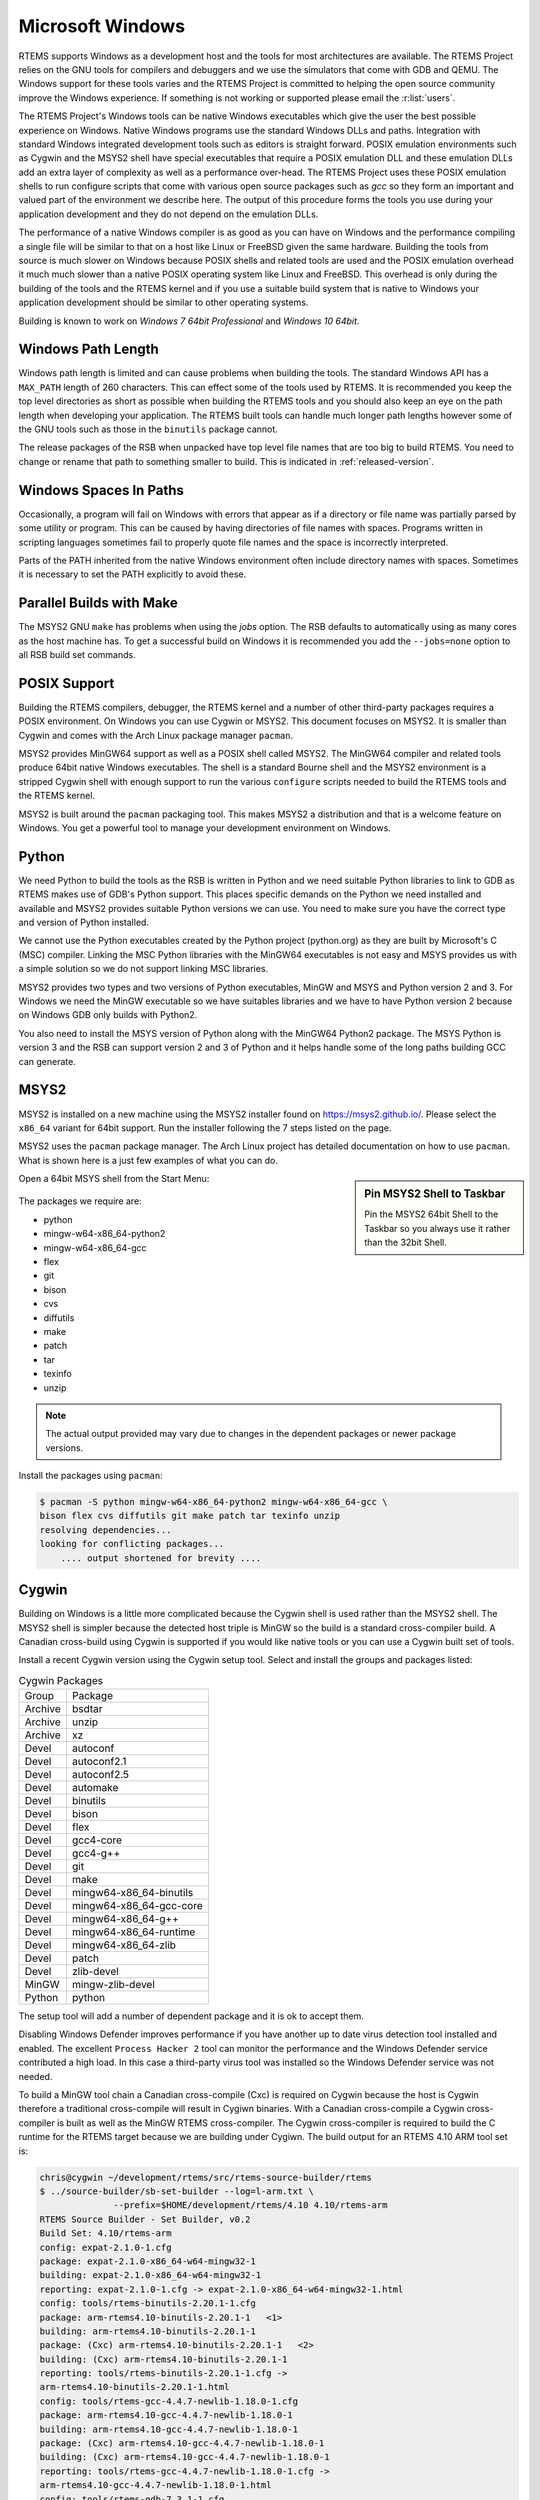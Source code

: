 .. SPDX-License-Identifier: CC-BY-SA-4.0

.. Copyright (C) 2016 Chris Johns <chrisj@rtems.org>

.. _microsoft-windows:

Microsoft Windows
=================

RTEMS supports Windows as a development host and the tools for most
architectures are available. The RTEMS Project relies on the GNU tools for
compilers and debuggers and we use the simulators that come with GDB and
QEMU. The Windows support for these tools varies and the RTEMS Project is
committed to helping the open source community improve the Windows
experience. If something is not working or supported please email the
:r:list:`users`.

The RTEMS Project's Windows tools can be native Windows executables
which give the user the best possible experience on Windows. Native
Windows programs use the standard Windows DLLs and paths. Integration
with standard Windows integrated development tools such as editors is
straight forward. POSIX emulation environments such as Cygwin and the
MSYS2 shell have special executables that require a POSIX emulation DLL
and these emulation DLLs add an extra layer of complexity as well as a
performance over-head. The RTEMS Project uses these POSIX emulation shells
to run configure scripts that come with various open source packages such
as `gcc` so they form an important and valued part of the environment we
describe here. The output of this procedure forms the tools you use during
your application development and they do not depend on the emulation DLLs.

The performance of a native Windows compiler is as good as you can have
on Windows and the performance compiling a single file will be similar to
that on a host like Linux or FreeBSD given the same hardware. Building
the tools from source is much slower on Windows because POSIX shells
and related tools are used and the POSIX emulation overhead it much much
slower than a native POSIX operating system like Linux and FreeBSD. This
overhead is only during the building of the tools and the RTEMS kernel
and if you use a suitable build system that is native to Windows your
application development should be similar to other operating systems.

Building is known to work on `Windows 7 64bit Professional` and
`Windows 10 64bit`.

.. _windows-path-length:

Windows Path Length
-------------------

Windows path length is limited and can cause problems when building the
tools. The standard Windows API has a ``MAX_PATH`` length of 260
characters. This can effect some of the tools used by RTEMS. It is recommended
you keep the top level directories as short as possible when building the RTEMS
tools and you should also keep an eye on the path length when developing your
application. The RTEMS built tools can handle much longer path lengths however
some of the GNU tools such as those in the ``binutils`` package cannot.

The release packages of the RSB when unpacked have top level file names that
are too big to build RTEMS. You need to change or rename that path to something
smaller to build. This is indicated in :ref:`released-version`.

.. _windows-spaces-in-paths:

Windows Spaces In Paths
-----------------------

Occasionally, a program will fail on Windows with errors that
appear as if a directory or file name was partially parsed by
some utility or program. This can be caused by having directories
of file names with spaces. Programs written in scripting languages
sometimes fail to properly quote file names and the space is
incorrectly interpreted. 

Parts of the PATH inherited from the native Windows environment often
include directory names with spaces. Sometimes it is necessary to set
the PATH explicitly to avoid these.

.. _msys2_parallel_builds:

Parallel Builds with Make
-------------------------

The MSYS2 GNU ``make`` has problems when using the `jobs` option. The RSB
defaults to automatically using as many cores as the host machine has. To get a
successful build on Windows it is recommended you add the ``--jobs=none``
option to all RSB build set commands.

POSIX Support
-------------

Building the RTEMS compilers, debugger, the RTEMS kernel and a number of other
third-party packages requires a POSIX environment. On Windows you can use Cygwin
or MSYS2. This document focuses on MSYS2. It is smaller than Cygwin and comes
with the Arch Linux package manager ``pacman``.

MSYS2 provides MinGW64 support as well as a POSIX shell called MSYS2. The
MinGW64 compiler and related tools produce 64bit native Windows
executables. The shell is a standard Bourne shell and the MSYS2 environment is
a stripped Cygwin shell with enough support to run the various ``configure``
scripts needed to build the RTEMS tools and the RTEMS kernel.

MSYS2 is built around the ``pacman`` packaging tool. This makes MSYS2 a
distribution and that is a welcome feature on Windows. You get a powerful tool
to manage your development environment on Windows.

Python
------

We need Python to build the tools as the RSB is written in Python and we need
suitable Python libraries to link to GDB as RTEMS makes use of GDB's Python
support. This places specific demands on the Python we need installed and
available and MSYS2 provides suitable Python versions we can use. You need to
make sure you have the correct type and version of Python installed.

We cannot use the Python executables created by the Python project (python.org)
as they are built by Microsoft's C (MSC) compiler. Linking the MSC Python
libraries with the MinGW64 executables is not easy and MSYS provides us with a
simple solution so we do not support linking MSC libraries.

MSYS2 provides two types and two versions of Python executables, MinGW and MSYS
and Python version 2 and 3. For Windows we need the MinGW executable so we have
suitables libraries and we have to have Python version 2 because on Windows GDB
only builds with Python2.

You also need to install the MSYS version of Python along with the MinGW64
Python2 package. The MSYS Python is version 3 and the RSB can support version 2
and 3 of Python and it helps handle some of the long paths building GCC can
generate.

.. _microsoft-windows-installation:

MSYS2
-----

MSYS2 is installed on a new machine using the MSYS2 installer found on
https://msys2.github.io/. Please select the ``x86_64`` variant for 64bit
support. Run the installer following the 7 steps listed on the page.

MSYS2 uses the ``pacman`` package manager. The Arch Linux project has detailed
documentation on how to use ``pacman``. What is shown here is a just few
examples of what you can do.

.. sidebar:: **Pin MSYS2 Shell to Taskbar**

  Pin the MSYS2 64bit Shell to the Taskbar so you always use it rather than the
  32bit Shell.

Open a 64bit MSYS shell from the Start Menu:

.. figure:: ../../images/msys2-minw64-start-menu.png
  :width: 50%
  :align: center
  :alt: MSYS2 64bit Shell Start Menu

The packages we require are:

* python
* mingw-w64-x86_64-python2
* mingw-w64-x86_64-gcc
* flex
* git
* bison
* cvs
* diffutils
* make
* patch
* tar
* texinfo
* unzip

.. note::

  The actual output provided may vary due to changes in the dependent packages
  or newer package versions.

Install the packages using ``pacman``:

.. code-block:: none

  $ pacman -S python mingw-w64-x86_64-python2 mingw-w64-x86_64-gcc \
  bison flex cvs diffutils git make patch tar texinfo unzip
  resolving dependencies...
  looking for conflicting packages...
      .... output shortened for brevity ....

.. _Cygwin:

Cygwin
------

Building on Windows is a little more complicated because the Cygwin shell is
used rather than the MSYS2 shell. The MSYS2 shell is simpler because the
detected host triple is MinGW so the build is a standard cross-compiler build.
A Canadian cross-build using Cygwin is supported if you would like native
tools or you can use a Cygwin built set of tools.

Install a recent Cygwin version using the Cygwin setup tool. Select and install
the groups and packages listed:

.. table:: Cygwin Packages

  ======= =========================
  Group   Package
  Archive bsdtar
  Archive unzip
  Archive xz
  Devel   autoconf
  Devel   autoconf2.1
  Devel   autoconf2.5
  Devel   automake
  Devel   binutils
  Devel   bison
  Devel   flex
  Devel   gcc4-core
  Devel   gcc4-g++
  Devel   git
  Devel   make
  Devel   mingw64-x86_64-binutils
  Devel   mingw64-x86_64-gcc-core
  Devel   mingw64-x86_64-g++
  Devel   mingw64-x86_64-runtime
  Devel   mingw64-x86_64-zlib
  Devel   patch
  Devel   zlib-devel
  MinGW   mingw-zlib-devel
  Python  python
  ======= =========================

The setup tool will add a number of dependent package and it is ok to accept
them.

Disabling Windows Defender improves performance if you have another up to date
virus detection tool installed and enabled. The excellent ``Process Hacker 2``
tool can monitor the performance and the Windows Defender service contributed a
high load. In this case a third-party virus tool was installed so the Windows
Defender service was not needed.

To build a MinGW tool chain a Canadian cross-compile (Cxc) is required on
Cygwin because the host is Cygwin therefore a traditional cross-compile will
result in Cygiwn binaries. With a Canadian cross-compile a Cygwin
cross-compiler is built as well as the MinGW RTEMS cross-compiler. The Cygwin
cross-compiler is required to build the C runtime for the RTEMS target because
we are building under Cygiwn. The build output for an RTEMS 4.10 ARM tool set
is:

.. code-block:: none

  chris@cygwin ~/development/rtems/src/rtems-source-builder/rtems
  $ ../source-builder/sb-set-builder --log=l-arm.txt \
                --prefix=$HOME/development/rtems/4.10 4.10/rtems-arm
  RTEMS Source Builder - Set Builder, v0.2
  Build Set: 4.10/rtems-arm
  config: expat-2.1.0-1.cfg
  package: expat-2.1.0-x86_64-w64-mingw32-1
  building: expat-2.1.0-x86_64-w64-mingw32-1
  reporting: expat-2.1.0-1.cfg -> expat-2.1.0-x86_64-w64-mingw32-1.html
  config: tools/rtems-binutils-2.20.1-1.cfg
  package: arm-rtems4.10-binutils-2.20.1-1   <1>
  building: arm-rtems4.10-binutils-2.20.1-1
  package: (Cxc) arm-rtems4.10-binutils-2.20.1-1   <2>
  building: (Cxc) arm-rtems4.10-binutils-2.20.1-1
  reporting: tools/rtems-binutils-2.20.1-1.cfg ->
  arm-rtems4.10-binutils-2.20.1-1.html
  config: tools/rtems-gcc-4.4.7-newlib-1.18.0-1.cfg
  package: arm-rtems4.10-gcc-4.4.7-newlib-1.18.0-1
  building: arm-rtems4.10-gcc-4.4.7-newlib-1.18.0-1
  package: (Cxc) arm-rtems4.10-gcc-4.4.7-newlib-1.18.0-1
  building: (Cxc) arm-rtems4.10-gcc-4.4.7-newlib-1.18.0-1
  reporting: tools/rtems-gcc-4.4.7-newlib-1.18.0-1.cfg ->
  arm-rtems4.10-gcc-4.4.7-newlib-1.18.0-1.html
  config: tools/rtems-gdb-7.3.1-1.cfg
  package: arm-rtems4.10-gdb-7.3.1-1
  building: arm-rtems4.10-gdb-7.3.1-1
  reporting: tools/rtems-gdb-7.3.1-1.cfg -> arm-rtems4.10-gdb-7.3.1-1.html
  config: tools/rtems-kernel-4.10.2.cfg
  package: arm-rtems4.10-kernel-4.10.2-1
  building: arm-rtems4.10-kernel-4.10.2-1
  reporting: tools/rtems-kernel-4.10.2.cfg -> arm-rtems4.10-kernel-4.10.2-1.html
  installing: expat-2.1.0-x86_64-w64-mingw32-1 -> /cygdrive/c/Users/chris/development/rtems/4.10
  installing: arm-rtems4.10-binutils-2.20.1-1 -> /cygdrive/c/Users/chris/development/rtems/4.10 <3>
  installing: arm-rtems4.10-gcc-4.4.7-newlib-1.18.0-1 -> /cygdrive/c/Users/chris/development/rtems/4.10
  installing: arm-rtems4.10-gdb-7.3.1-1 -> /cygdrive/c/Users/chris/development/rtems/4.10
  installing: arm-rtems4.10-kernel-4.10.2-1 -> /cygdrive/c/Users/chris/development/rtems/4.10
  cleaning: expat-2.1.0-x86_64-w64-mingw32-1
  cleaning: arm-rtems4.10-binutils-2.20.1-1
  cleaning: arm-rtems4.10-gcc-4.4.7-newlib-1.18.0-1
  cleaning: arm-rtems4.10-gdb-7.3.1-1
  cleaning: arm-rtems4.10-kernel-4.10.2-1
  Build Set: Time 10:09:42.810547   <4>

.. topic:: Items:

  1. The Cygwin version of the ARM cross-binutils.

  2. The +(Cxc)+ indicates this is the MinGW build of the package.

  3. Only the MinGW version is installed.

  4. Cygwin is slow so please be patient. This time was on an AMD Athlon 64bit
     Dual Core 6000+ running at 3GHz with 4G RAM running Windows 7 64bit.

.. warning::

  Cygwin documents the 'Big List Of Dodgy Apps' or 'BLODA'. The link is
  http://cygwin.com/faq/faq.html#faq.using.bloda and it is worth a look. You
  will see a large number of common pieces of software found on Windows systems
  that can cause problems. My testing has been performed with NOD32 running and
  I have seen some failures. The list is for all of Cygwin so I am not sure
  which of the listed programs effect the RTEMS Source Biulder. The following
  FAQ item talks about *fork* failures and presents some technical reasons they
  cannot be avoided in all cases. Cygwin and it's fork MSYS are fantastic
  pieces of software in a difficult environment. I have found building a single
  tool tends to work, building all at once is harder.
